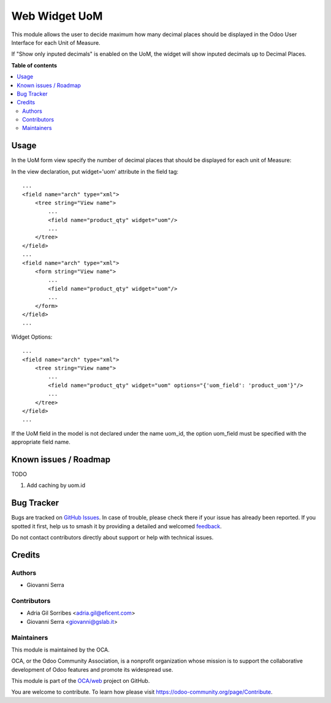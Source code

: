 ==============
Web Widget UoM
==============

.. 
   !!!!!!!!!!!!!!!!!!!!!!!!!!!!!!!!!!!!!!!!!!!!!!!!!!!!
   !! This file is generated by oca-gen-addon-readme !!
   !! changes will be overwritten.                   !!
   !!!!!!!!!!!!!!!!!!!!!!!!!!!!!!!!!!!!!!!!!!!!!!!!!!!!
   !! source digest: sha256:38dfa2cf8bbebca8a11c8b661e1ea517e57629a7a8171ae82f049f2eec42c941
   !!!!!!!!!!!!!!!!!!!!!!!!!!!!!!!!!!!!!!!!!!!!!!!!!!!!

.. |badge1| image:: https://img.shields.io/badge/maturity-Beta-yellow.png
    :target: https://odoo-community.org/page/development-status
    :alt: Beta
.. |badge2| image:: https://img.shields.io/badge/licence-AGPL--3-blue.png
    :target: http://www.gnu.org/licenses/agpl-3.0-standalone.html
    :alt: License: AGPL-3
.. |badge3| image:: https://img.shields.io/badge/github-OCA%2Fweb-lightgray.png?logo=github
    :target: https://github.com/OCA/web/tree/14.0/web_widget_uom
    :alt: OCA/web
.. |badge4| image:: https://img.shields.io/badge/weblate-Translate%20me-F47D42.png
    :target: https://translation.odoo-community.org/projects/web-14-0/web-14-0-web_widget_uom
    :alt: Translate me on Weblate
.. |badge5| image:: https://img.shields.io/badge/runboat-Try%20me-875A7B.png
    :target: https://runboat.odoo-community.org/builds?repo=OCA/web&target_branch=14.0
    :alt: Try me on Runboat

|badge1| |badge2| |badge3| |badge4| |badge5|

This module allows the user to decide maximum
how many decimal places should be displayed in the Odoo User
Interface for each Unit of Measure.

If "Show only inputed decimals" is enabled on the UoM,
the widget will show inputed decimals up to Decimal Places.

**Table of contents**

.. contents::
   :local:

Usage
=====

In the UoM form view specify the number of decimal places that
should be displayed for each unit of Measure:

.. image:: https://raw.githubusercontent.com/OCA/web/14.0/web_widget_uom/static/description/UoMDecimalPlaces.png
   :alt: Decimal Places in UoM form view

In the view declaration, put widget='uom' attribute in the field tag::

    ...
    <field name="arch" type="xml">
        <tree string="View name">
            ...
            <field name="product_qty" widget="uom"/>
            ...
        </tree>
    </field>
    ...
    <field name="arch" type="xml">
        <form string="View name">
            ...
            <field name="product_qty" widget="uom"/>
            ...
        </form>
    </field>
    ...

Widget Options::

    ...
    <field name="arch" type="xml">
        <tree string="View name">
            ...
            <field name="product_qty" widget="uom" options="{'uom_field': 'product_uom'}"/>
            ...
        </tree>
    </field>
    ...

If the UoM field in the model is not declared under the name uom_id, the
option uom_field must be specified with the appropriate field name.

Known issues / Roadmap
======================

TODO

1. Add caching by uom.id

Bug Tracker
===========

Bugs are tracked on `GitHub Issues <https://github.com/OCA/web/issues>`_.
In case of trouble, please check there if your issue has already been reported.
If you spotted it first, help us to smash it by providing a detailed and welcomed
`feedback <https://github.com/OCA/web/issues/new?body=module:%20web_widget_uom%0Aversion:%2014.0%0A%0A**Steps%20to%20reproduce**%0A-%20...%0A%0A**Current%20behavior**%0A%0A**Expected%20behavior**>`_.

Do not contact contributors directly about support or help with technical issues.

Credits
=======

Authors
~~~~~~~

* Giovanni Serra

Contributors
~~~~~~~~~~~~

* Adria Gil Sorribes <adria.gil@eficent.com>
* Giovanni Serra <giovanni@gslab.it>

Maintainers
~~~~~~~~~~~

This module is maintained by the OCA.

.. image:: https://odoo-community.org/logo.png
   :alt: Odoo Community Association
   :target: https://odoo-community.org

OCA, or the Odoo Community Association, is a nonprofit organization whose
mission is to support the collaborative development of Odoo features and
promote its widespread use.

This module is part of the `OCA/web <https://github.com/OCA/web/tree/14.0/web_widget_uom>`_ project on GitHub.

You are welcome to contribute. To learn how please visit https://odoo-community.org/page/Contribute.
